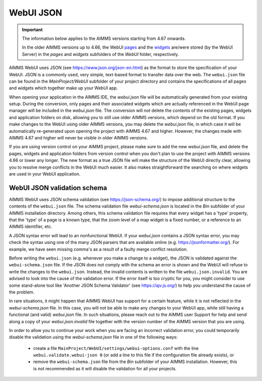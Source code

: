 WebUI JSON
==========

.. important::

	The information below applies to the AIMMS versions starting from 4.67 onwards. 
	
	In the older AIMMS versions up to 4.66, the WebUI `pages <page-manager.html>`_ and the `widgets <widget-manager.html>`_ are/were stored (by the WebUI Server) in the *pages* and *widgets* subfolders of the *WebUI* folder, respectively. 

AIMMS WebUI uses JSON (see https://www.json.org/json-en.html) as the format to store the specification of your WebUI. JSON is a commonly used, very simple, text-based format to transfer data over the web. The ``webui.json`` file can be found in the *MainProject/WebUI* subfolder of your project directory and contains the specifications of all pages and widgets which together make up your WebUI app.

When opening your application in the AIMMS IDE, the *webui.json* file will be automatically generated from your existing setup. During the conversion, only pages and their associated widgets which are actually referenced in the WebUI page manager will be included in the *webui.json* file. The conversion will *not* delete the contents of the existing pages, widgets and application folders on disk, allowing you to still use older AIMMS versions, which depend on the old format. If you make changes to the WebUI using older AIMMS versions, you may delete the *webui.json* file, in which case it will be automatically re-generated upon opening the project with AIMMS 4.67 and higher. However, the changes made with AIMMS 4.67 and higher will never be visible in older AIMMS versions.

If you are using version control on your AIMMS project, please make sure to add the new *webui.json* file, and delete the pages, widgets and application folders from version control when you don't plan to use the project with AIMMS versions 4.66 or lower any longer. The new format as a true JSON file will make the structure of the WebUI directly clear, allowing you to resolve merge conflicts in the WebUI much easier. It also makes straightforward the searching on where widgets are used in your WebUI application.

WebUI JSON validation schema
----------------------------

AIMMS WebUI uses JSON schema validation (see https://json-schema.org/) to impose additional structure to the contents of the ``webui.json`` file. The schema validation file *webui-schema.json* is located in the *Bin* subfolder of your AIMMS installation directory. Among others, this schema validation file requires that every widget has a 'type' property, that the 'type' of a page is a known type, that the zoom level of a map widget is a fixed number, or a reference to an AIMMS identifier, etc. 

A JSON syntax error will lead to an nonfunctional WebUI. If your *webui.json* contains a JSON syntax error, you may check the syntax using one of the many JSON parsers that are available online (e.g. https://jsonformatter.org/). For example, we have seen missing comma's as a result of a faulty merge conflict resolution.

Before writing the ``webui.json`` (e.g. whenever you make a change to a widget), the JSON is validated against the ``webui-schema.json`` file. If the JSON does not comply with the schema an error is shown and the WebUI will refuse to write the changes to the ``webui.json``. Instead, the invalid contents is written to the file ``webui.json.invalid``. You are advised to look into the cause of the validation error. If the error itself is too cryptic for you, you might consider to use some stand-alone tool like 'Another JSON Schema Validator' (see https://ajv.js.org/) to help you understand the cause of the problem.

In rare situations, it might happen that AIMMS WebUI has support for a certain feature, while it is not reflected in the *webui-schema.json* file. In this case, you will not be able to make any changes to your WebUI app, while still having a functional (and valid) *webui.json* file. In such situations, please reach out to the AIMMS user Support for help and send along a copy of your *webui.json.invalid* file together with the version number of the AIMMS version that you are using.

In order to allow you to continue your work when you are facing an incorrect validation error, you could temporarily disable the validation using the *webui-schema.json* file in one of the following ways:

	- create a file ``MainProject/WebUI/settings/webui-options.conf`` with the line ``webui.validate.webui-json 0`` (or add a line to this file if the configuration file already exists), or

	- remove the ``webui-schema.json`` file from the *Bin* subfolder of your AIMMS installation. However, this is not recommended as it will disable the validation for all your projects.



